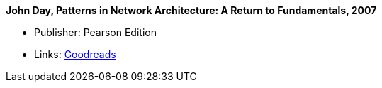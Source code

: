 *John Day, Patterns in Network Architecture: A Return to Fundamentals, 2007*

* Publisher: Pearson Edition
* Links:
    link:https://www.goodreads.com/book/show/8193269-patterns-in-network-architecture[Goodreads]
ifdef::local[]
* Local links:
    link:/library/book/2000/day-john-pna-2007.pdf[PDF]
endif::[]

